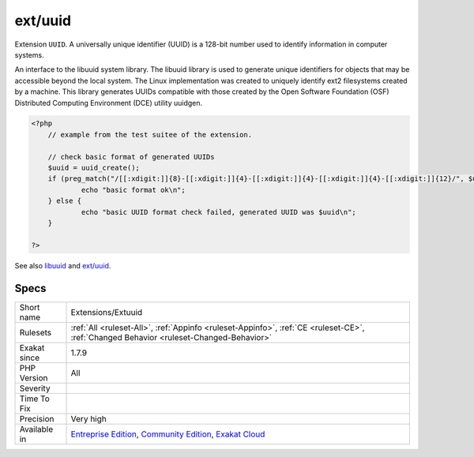 .. _extensions-extuuid:

.. _ext-uuid:

ext/uuid
++++++++

.. meta::
	:description:
		ext/uuid: Extension ``UUID``.
	:twitter:card: summary_large_image
	:twitter:site: @exakat
	:twitter:title: ext/uuid
	:twitter:description: ext/uuid: Extension ``UUID``
	:twitter:creator: @exakat
	:twitter:image:src: https://www.exakat.io/wp-content/uploads/2020/06/logo-exakat.png
	:og:image: https://www.exakat.io/wp-content/uploads/2020/06/logo-exakat.png
	:og:title: ext/uuid
	:og:type: article
	:og:description: Extension ``UUID``
	:og:url: https://php-tips.readthedocs.io/en/latest/tips/Extensions/Extuuid.html
	:og:locale: en
Extension ``UUID``. A universally unique identifier (UUID) is a 128-bit number used to identify information in computer systems.

An interface to the libuuid system library. The libuuid library is used to generate unique identifiers for objects that may be accessible beyond the local system. The Linux implementation was created to uniquely identify ext2 filesystems created by a machine. This library generates UUIDs compatible with those created by the Open Software Foundation (OSF) Distributed Computing Environment (DCE) utility uuidgen.

.. code-block:: php
   
   <?php
       // example from the test suitee of the extension.
       
       // check basic format of generated UUIDs
       $uuid = uuid_create();
       if (preg_match("/[[:xdigit:]]{8}-[[:xdigit:]]{4}-[[:xdigit:]]{4}-[[:xdigit:]]{4}-[[:xdigit:]]{12}/", $uuid)) {
               echo "basic format ok\n";
       } else {
               echo "basic UUID format check failed, generated UUID was $uuid\n";
       }
       
   ?>

See also `libuuid <https://linux.die.net/man/3/libuuid>`_ and `ext/uuid <https://github.com/php/pecl-networking-uuid>`_.


Specs
_____

+--------------+-----------------------------------------------------------------------------------------------------------------------------------------------------------------------------------------+
| Short name   | Extensions/Extuuid                                                                                                                                                                      |
+--------------+-----------------------------------------------------------------------------------------------------------------------------------------------------------------------------------------+
| Rulesets     | :ref:`All <ruleset-All>`, :ref:`Appinfo <ruleset-Appinfo>`, :ref:`CE <ruleset-CE>`, :ref:`Changed Behavior <ruleset-Changed-Behavior>`                                                  |
+--------------+-----------------------------------------------------------------------------------------------------------------------------------------------------------------------------------------+
| Exakat since | 1.7.9                                                                                                                                                                                   |
+--------------+-----------------------------------------------------------------------------------------------------------------------------------------------------------------------------------------+
| PHP Version  | All                                                                                                                                                                                     |
+--------------+-----------------------------------------------------------------------------------------------------------------------------------------------------------------------------------------+
| Severity     |                                                                                                                                                                                         |
+--------------+-----------------------------------------------------------------------------------------------------------------------------------------------------------------------------------------+
| Time To Fix  |                                                                                                                                                                                         |
+--------------+-----------------------------------------------------------------------------------------------------------------------------------------------------------------------------------------+
| Precision    | Very high                                                                                                                                                                               |
+--------------+-----------------------------------------------------------------------------------------------------------------------------------------------------------------------------------------+
| Available in | `Entreprise Edition <https://www.exakat.io/entreprise-edition>`_, `Community Edition <https://www.exakat.io/community-edition>`_, `Exakat Cloud <https://www.exakat.io/exakat-cloud/>`_ |
+--------------+-----------------------------------------------------------------------------------------------------------------------------------------------------------------------------------------+



